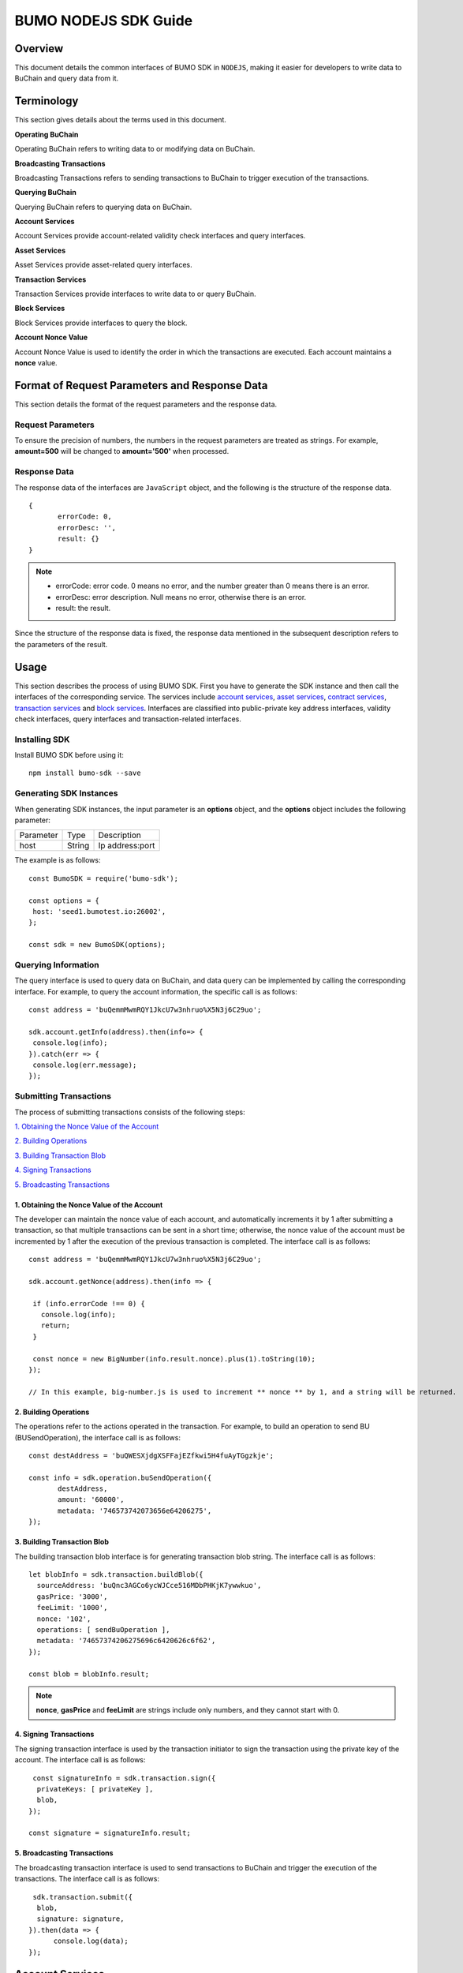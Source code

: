 BUMO NODEJS SDK Guide
======================

Overview
---------

This document details the common interfaces of BUMO SDK in ``NODEJS``, making
it easier for developers to write data to BuChain and query data from it.

Terminology
-----------

This section gives details about the terms used in this document.

**Operating BuChain** 

Operating BuChain refers to writing data to or modifying data on BuChain.

**Broadcasting Transactions**

Broadcasting Transactions refers to sending transactions to BuChain to trigger execution of the transactions.

**Querying BuChain** 

Querying BuChain refers to querying data on BuChain.

**Account Services** 

Account Services provide account-related validity check interfaces and query interfaces.

**Asset Services** 

Asset Services provide asset-related query interfaces.


**Transaction Services**

Transaction Services provide interfaces to write data to or query BuChain.

**Block Services** 

Block Services provide interfaces to query the block.

**Account Nonce Value** 

Account Nonce Value is used to identify the order in which the
transactions are executed. Each account maintains a **nonce** value.

Format of Request Parameters and Response Data
-----------------------------------------------

This section details the format of the request parameters and the response data.

Request Parameters
~~~~~~~~~~~~~~~~~~~

To ensure the precision of numbers, the numbers in the request parameters are treated as strings. 
For example, **amount=500** will be changed to **amount='500'** when processed.

Response Data
~~~~~~~~~~~~~~~~


The response data of the interfaces are ``JavaScript`` object, and the following is the structure of the response data.

::


 {
	errorCode: 0,
	errorDesc: '',
	result: {}
 }

.. note:: 
          - errorCode: error code. 0 means no error, and the number greater than 0 means there is an error.

          - errorDesc: error description. Null means no error, otherwise there is an error. 

          - result: the result. 


Since the structure of the response data is fixed, the response data mentioned in the subsequent description refers to the parameters of the result.


Usage
--------


This section describes the process of using BUMO SDK. First you have to generate the SDK instance and then call the interfaces of the corresponding service. 
The services include `account services`_, `asset services`_, `contract services`_, `transaction services`_ and `block services`_. 
Interfaces are classified into public-private key address interfaces, validity check interfaces, query interfaces and transaction-related interfaces.


Installing SDK
~~~~~~~~~~~~~~

Install BUMO SDK before using it:

::

 npm install bumo-sdk --save


Generating SDK Instances
~~~~~~~~~~~~~~~~~~~~~~~~~~


When generating SDK instances, the input parameter is an **options** object, and the **options** object includes the following parameter:

+--------------+------------+----------------------------------+ 
|  Parameter   |     Type   |      Description                 |         
+--------------+------------+----------------------------------+ 
|  host        |     String |      Ip address:port             |      
+--------------+------------+----------------------------------+    


The example is as follows:

::
 
 const BumoSDK = require('bumo-sdk');

 const options = {
  host: 'seed1.bumotest.io:26002',
 };

 const sdk = new BumoSDK(options);

Querying Information
~~~~~~~~~~~~~~~~~~~~

The query interface is used to query data on BuChain, and data
query can be implemented by calling the corresponding
interface. For example, to query the account information, the specific
call is as follows:


::

 const address = 'buQemmMwmRQY1JkcU7w3nhruo%X5N3j6C29uo';

 sdk.account.getInfo(address).then(info=> {
  console.log(info);
 }).catch(err => {
  console.log(err.message);
 });


Submitting Transactions
~~~~~~~~~~~~~~~~~~~~~~~~

The process of submitting transactions consists of the following steps:

`1. Obtaining the Nonce Value of the Account`_

`2. Building Operations`_

`3. Building Transaction Blob`_

`4. Signing Transactions`_

`5. Broadcasting Transactions`_

1. Obtaining the Nonce Value of the Account
^^^^^^^^^^^^^^^^^^^^^^^^^^^^^^^^^^^^^^^^^^^^


The developer can maintain the nonce value of each account, and
automatically increments it by 1 after submitting a
transaction, so that multiple transactions can be sent in a short time;
otherwise, the nonce value of the account must be incremented by 1 after the
execution of the previous transaction is completed. The interface call is as follows:

::

 const address = 'buQemmMwmRQY1JkcU7w3nhruo%X5N3j6C29uo';

 sdk.account.getNonce(address).then(info => {

  if (info.errorCode !== 0) {
    console.log(info);
    return;
  }

  const nonce = new BigNumber(info.result.nonce).plus(1).toString(10);
 });

 // In this example, big-number.js is used to increment ** nonce ** by 1, and a string will be returned.

2. Building Operations
^^^^^^^^^^^^^^^^^^^^^^



The operations refer to the actions operated in the
transaction. For example, to build an operation to send BU
(BUSendOperation), the interface call is as follows:

::

 const destAddress = 'buQWESXjdgXSFFajEZfkwi5H4fuAyTGgzkje';

 const info = sdk.operation.buSendOperation({
	destAddress,
	amount: '60000',
	metadata: '746573742073656e64206275',
 });

3. Building Transaction Blob
^^^^^^^^^^^^^^^^^^^^^^^^^^^^^^


The building transaction blob interface is for generating transaction blob string. The interface call is as follows:

::

  let blobInfo = sdk.transaction.buildBlob({
    sourceAddress: 'buQnc3AGCo6ycWJCce516MDbPHKjK7ywwkuo',
    gasPrice: '3000',
    feeLimit: '1000',
    nonce: '102',
    operations: [ sendBuOperation ],
    metadata: '74657374206275696c6420626c6f62',
  });

  const blob = blobInfo.result;

.. note:: **nonce**, **gasPrice** and **feeLimit** are strings include only numbers, and they cannot start with 0.

4. Signing Transactions
^^^^^^^^^^^^^^^^^^^^^^^^^^^

The signing transaction interface is used by the transaction initiator
to sign the transaction using the private key of the account. The interface call is as follows:

::

   const signatureInfo = sdk.transaction.sign({
    privateKeys: [ privateKey ],
    blob,
  });

  const signature = signatureInfo.result;

5. Broadcasting Transactions
^^^^^^^^^^^^^^^^^^^^^^^^^^^^^^^^^

The broadcasting transaction interface is used to send transactions to BuChain and trigger the execution of the transactions.
The interface call is as follows:

::

   sdk.transaction.submit({
    blob,
    signature: signature,
  }).then(data => {
  	console.log(data);
  });

Account Services
----------------

Account services provide account-related interfaces, which include:``create``, ``checkValid``, ``getInfo-Account``, ``getNonce``, 
``getBalance``, ``getAssets`` and ``GetMetadata``.

create
~~~~~~

The ``create`` interface is used to generate private keys.

The method to call this interface is as follows:

::

 sdk.account.create()

The response data is described in the following table:

+--------------+-----------+--------------+
|  Parameter   |    Type   |  Description |
+--------------+-----------+--------------+
|  privateKey  |    String |  Private key | 
+--------------+-----------+--------------+
|  publicKey   |    String |  Public key  |
+--------------+-----------+--------------+
|  address     |    String |  Address     |
+--------------+-----------+--------------+  

The example is as follows:

::

 sdk.account.create().then(result => {
  console.log(result);
 }).catch(err => {
  console.log(err.message);
 });


checkValid
~~~~~~~~~~


The ``checkValid`` interface is used to check the validity of the account address.

The method to call this interface is as follows:

::

 sdk.account.checkValid(address)

The request parameter is described in the following table:

+-----------+--------+-------------------------------------+
| Parameter | Type   | Description                         |
+===========+========+=====================================+
| address   | String | The account address to be checked   |
+-----------+--------+-------------------------------------+

The response data is described in the following table:

+-----------+--------+-------------------------------------+
| Parameter | Type   | Description                         |
+===========+========+=====================================+
| isValid   | Boolean| Whether the account address is valid|
+-----------+--------+-------------------------------------+


The error code is described in the following table:

+--------------+------------+--------------+
| Error Message| Error Code | Description  |
+==============+============+==============+
| SYSTEM_ERROR | 20000      | System error |
+--------------+------------+--------------+


The example is as follows:

::

 const address = 'buQemmMwmRQY1JkcU7w3nhruoX5N3j6C29uo';

 sdk.account.checkValid(address).then(result => {
  console.log(result);
 }).catch(err => {
  console.log(err.message);
 });


getInfo-Account
~~~~~~~~~~~~~~~~


The ``getInfo-Account`` interface is used to get the specified account information.

The method to call this interface is as follows:

::

 sdk.account.getInfo(address);

The request parameter is described in the following table:

+-----------+--------+-------------------------------------+
| Parameter | Type   | Description                         |
+===========+========+=====================================+
| address   | String | The account address to be checked   |
+-----------+--------+-------------------------------------+

The response data is described in the following table:

+-----------+---------+-----------------------------------+
| Parameter | Type    | Description                       |
+===========+=========+===================================+
| address   | String  | Account address                   |
+-----------+---------+-----------------------------------+
| balance   | String  | Account balance                   |
+-----------+---------+-----------------------------------+
| nonce     | String  | Account transaction serial number |
+-----------+---------+-----------------------------------+
| priv      | Object  | Account privilege                 |
+-----------+---------+-----------------------------------+


The error codes are described in the following table:

+-----------------------+------------+-------------------------+
| Error Message         | Error Code | Description             |
+=======================+============+=========================+
| INVALID_ADDRESS_ERROR | 11006      | Invalid address         |
+-----------------------+------------+-------------------------+
| CONNECTNETWORK_ERROR  | 11007      | Failed to connect to    |
|                       |            | the blockchain          |
+-----------------------+------------+-------------------------+
| SYSTEM_ERROR          | 20000      | System error            |
+-----------------------+------------+-------------------------+


The example is as follows:

::

 const address = 'buQemmMwmRQY1JkcU7w3nhruo%X5N3j6C29uo';

 sdk.account.getInfo(address).then(result => {
  console.log(result);
 }).catch(err => {
  console.log(err.message);
 });

Object Parameters
^^^^^^^^^^^^^^^^^^^


The description of object parameters of the ``getInfo-Account`` interface is as follows.

priv
++++


+--------------+----------------+-------------------+
| Parameter    | Type           | Description       |
+==============+================+===================+
| masterWeight | String         | Account weight    |
+--------------+----------------+-------------------+
| signers      | Object         | Signer weight list|
+--------------+----------------+-------------------+
| thresholds   | Object         | Threshold         |
+--------------+----------------+-------------------+

signers
++++++++


+-------------+--------+-----------------------------------+
| Parameter   | Type   | Description                       |
+=============+========+===================================+
| address     | String | The account address of the signer |
+-------------+--------+-----------------------------------+
| weight      | String | Signer weight                     |
+-------------+--------+-----------------------------------+  


thresholds
++++++++++


+----------------+-------------------+------------------------------------------------+
| Parameter      | Type              | Description                                    |
+================+===================+================================================+
| tx_threshold   | String            | Transaction default threshold                  |
+----------------+-------------------+------------------------------------------------+
| type_thresholds| Object            | Thresholds for different types of transactions |
+----------------+-------------------+------------------------------------------------+   

type_thresholds
++++++++++++++++


+-----------+-------+--------------------+
| Parameter | Type  | Description        |
+===========+=======+====================+
| type      | String| The operation type |
+-----------+-------+--------------------+
| threshold | String| The threshold      |
+-----------+-------+--------------------+

getNonce
~~~~~~~~~


The ``getNonce`` interface is used to get the nonce value of the
specified account.

The method to call this interface is as follows:
::

 sdk.account.getNonce(address);

The request parameter is described in the following table:

+--------------+--------+------------------------------------+
| Parameter    | Type   | Description                        |
+==============+========+====================================+
| address      | String | The account address to be queried  |
+--------------+--------+------------------------------------+

The response data is described in the following table:

+-----------+--------+-----------------------------------+
| Parameter | Type   | Description                       |
+===========+========+===================================+
| nonce     | String | Account transaction serial number |
+-----------+--------+-----------------------------------+


The error codes are described in the following table:

+-----------------------+------------+-------------------------+
| Error Message         | Error Code | Description             |
+=======================+============+=========================+
| INVALID_ADDRESS_ERROR | 11006      | Invalid address         |
+-----------------------+------------+-------------------------+
| CONNECTNETWORK_ERROR  | 11007      | Failed to connect to    |
|                       |            | the network             |
+-----------------------+------------+-------------------------+
| SYSTEM_ERROR          | 20000      | System error            |
+-----------------------+------------+-------------------------+


The example is as follows:

::

 const address = 'buQswSaKDACkrFsnP1wcVsLAUzXQsemauEjf';

 sdk.account.getNonce(address).then(result => {
  console.log(result);
 }).catch(err => {
  console.log(err.message);
 });



getBalance
~~~~~~~~~~~


The ``getBalance`` interface is used to get the **balance** value of the specific account.

The method to call this interface is as follows:

::

 sdk.account.getBalance(address);

The request parameter is described in the following table:

+--------------+--------+------------------------------------+
| Parameter    | Type   | Description                        |
+==============+========+====================================+
| address      | String | The account address to be queried  |
+--------------+--------+------------------------------------+



The response data is described in the following table:

+-----------+-------+-------------------+
| Parameter | Type  | Description       |
+===========+=======+===================+
| balance   | String| Account balance   |
+-----------+-------+-------------------+



The error codes are described in the following table:

+-----------------------+------------+-------------------------+
| Error Message         | Error Code | Description             |
+=======================+============+=========================+
| INVALID_ADDRESS_ERROR | 11006      | Invalid address         |
+-----------------------+------------+-------------------------+
| CONNECTNETWORK_ERROR  | 11007      | Failed to connect to    |
|                       |            | the network             |
+-----------------------+------------+-------------------------+
| SYSTEM_ERROR          | 20000      | System error            |
+-----------------------+------------+-------------------------+



The example is as follows:

::

 const address = 'buQswSaKDACkrFsnP1wcVsLAUzXQsemauEjf';

 const info = sdk.account.getBalance(address);


getAssets
~~~~~~~~~~


The ``getAssets`` interface is used to get the asset information of the specific account.

The method to call this interface is as follows:

::

 sdk.account.getAssets(address);

The request parameter is described in the following table:

+--------------+--------+------------------------------------+
| Parameter    | Type   | Description                        |
+==============+========+====================================+
| address      | String | The account address to be queried  |
+--------------+--------+------------------------------------+



The response data is described in the following table:

+-----------+----------------+---------------+
| Parameter | Type           | Description   |
+===========+================+===============+
| assets    | Array          | Account asset |
+-----------+----------------+---------------+


The error codes are shown in the following table:

+-----------------------+------------+-------------------------+
| Error Message         | Error Code | Description             |
+=======================+============+=========================+
| INVALID_ADDRESS_ERROR | 11006      | Invalid address         |
+-----------------------+------------+-------------------------+
| CONNECTNETWORK_ERROR  | 11007      | Failed to connect to    |
|                       |            | the network             |
+-----------------------+------------+-------------------------+
| SYSTEM_ERROR          | 20000      | System error            |
+-----------------------+------------+-------------------------+



The example is as follows:

::

 sdk.account.getAssets(address).then(result => {
	console.log(result);
 }).catch(err => {
	console.log(err.message);
 });


Object Parameters
^^^^^^^^^^^^^^^^^^^

The description of object parameters of the ``getAssets`` interface is as follows.

+------------+----------+-----------------------------------------------------------------+
|  Parameter |    Type  |    Description                                                  |
+------------+----------+-----------------------------------------------------------------+
|  key       |    Object|    Unique identifier for tokens, including code (token code)    |
+------------+----------+-----------------------------------------------------------------+
|            |          |    and issuer (account address of the token issuer)             |
+------------+----------+-----------------------------------------------------------------+
|  amount    |    int64 |    Amount of assets                                             |
+------------+----------+-----------------------------------------------------------------+  

Asset Services
----------------

Asset services provide an asset-related interface: ``getInfo-Asset``.

The ``getInfo-Asset`` interface is used to get the specified asset information of the specified account.

The method to call this interface is as follows:

::

 sdk.token.asset.getInfo(args);


The response data is described in the following table:

+-----------+------------------+---------------+
| Parameter | Type             | Description   |
+===========+==================+===============+
| asset     | Array            | Account asset |
+-----------+------------------+---------------+


The error codes are shown in the following table:

+--------------------------+-----------+------------------+
| Error Message            | Error Code| Description      |
+==========================+===========+==================+
| INVALID_ADDRESS_ERROR    | 11006     | Invalid address  |
+--------------------------+-----------+------------------+
| CONNECTNETWORK_ERROR     | 11007     | Failed to connect|
|                          |           | to the network   |
+--------------------------+-----------+------------------+
| INVALID_ASSET_CODE_ERROR | 11023     | The length of    |
|                          |           | code must        |
|                          |           | be between 1 and |
|                          |           | 1024             |
+--------------------------+-----------+------------------+
| INVALID_ISSUER_ADDRESS   | 11027     | Invalid issuer   |
| _ERROR                   |           | address          |
+--------------------------+-----------+------------------+
| SYSTEM_ERROR             | 20000     | System error     |
+--------------------------+-----------+------------------+


The example is as follows:

::

 const args = {
	address: 'buQnnUEBREw2hB6pWHGPzwanX7d28xk6KVcp',
	code: 'TST',
	issuer: 'buQnnUEBREw2hB6pWHGPzwanX7d28xk6KVcp',
 };


 sdk.token.asset.getInfo(args).then(data => {
  console.log(data);
 });



Object Parameters
~~~~~~~~~~~~~~~~~~~


The parameter **args** of ``getInfo-Asset`` interface is **Object**, and the following are its parameters:

+-----------+--------+--------------------------------------------------+
| Parameter | Type   | Description                                      |
+===========+========+==================================================+
| address   | String | Required, the account address to be queried      |
+-----------+--------+--------------------------------------------------+
| code      | String | Required, token code, length limit [1, 64]       |
+-----------+--------+--------------------------------------------------+
| issuer    | String | Required, the account address for issuing assets |
+-----------+--------+--------------------------------------------------+

The elements of the parameter **asset** of ``getInfo-Asset`` interface are **Object**, and the object parameters are:


+------------+----------+--------------------------------------------------------------+
|  Parameter |    Type  |    Description                                               |
+------------+----------+--------------------------------------------------------------+
|  key       |    Object|    Unique identifier for tokens, including code (token code) |
|            |          |    and issuer (account address of the token issuer )         |
+------------+----------+--------------------------------------------------------------+
|  amount    |    String|    Amount of assets                                          |
+------------+----------+--------------------------------------------------------------+

Transaction Services
-----------------------

Transaction services provide transaction-related interfaces:``buildBlob``, ``evaluateFee``, 
``sign``, ``submit`` and ``getInfo-transaction``.

buildBlob
~~~~~~~~~

The ``buildBlob`` interface is used to serialize transactions and generate
transaction blob strings for network transmission.

Before you call buildBlob, you need to build some
operations. Please refer to `BaseOperation`_.

The method to call this interface is as follows:


::

 sdk.transaction.buildBlob(args)

The response data is described in the following table:

+-----------------+--------+-----------------------------------+
| Parameter       | Type   | Description                       |
+=================+========+===================================+
| transactionBlob | String | Serialized transaction hex string |
+-----------------+--------+-----------------------------------+



The error codes are shown in the following table:

+--------------------------+-----------+------------------+
| 错误信息                 | 错误码    | 描述             |
+==========================+===========+==================+
| INVALID_ADDRESS_ERROR    | 11006     | Invalid address  |
+--------------------------+-----------+------------------+
| CONNECTNETWORK_ERROR     | 11007     | Failed to connect|
|                          |           | to the network   |
+--------------------------+-----------+------------------+
| INVALID_ASSET_CODE_ERROR | 11023     | The length of    |
|                          |           | code must        |
|                          |           | be between 1 and |
|                          |           | 1024             |
+--------------------------+-----------+------------------+
| INVALID_ISSUER_ADDRESS   | 11027     | Invalid issuer   |
| _ERROR                   |           | address          |
+--------------------------+-----------+------------------+
| SYSTEM_ERROR             | 20000     | System error     |
+--------------------------+-----------+------------------+ 


The example is as follows:

::

 const args = {
  sourceAddress,
  gasPrice,
  feeLimit,
  nonce,
  operations: [ sendBuOperation ],
  metadata: '6f68206d79207478',
 };
 const blobInfo = sdk.transaction.buildBlob(args);

Object Parameters
^^^^^^^^^^^^^^^^^^^^

The parameter **args** of the ``buildBlob`` interface is **Object**, and the parameters of **args** are as follows:


+-------------------+---------------------+----------------------------+
| Parameter         | Type                | Description                |
+===================+=====================+============================+
| sourceAddress     | String              | Required, the source       |
|                   |                     | account address initiating |
|                   |                     | the operation              |
+-------------------+---------------------+----------------------------+
| nonce             | String              | Required, the transaction  |
|                   |                     | serial number              |
+-------------------+---------------------+----------------------------+
| gasPrice          | String              | Required, transaction gas  |
|                   |                     | price, unit MO             |
+-------------------+---------------------+----------------------------+
| feeLimit          | String              | Required, the minimum fees |
|                   |                     | required for the           |
|                   |                     | transaction, unit MO       |
+-------------------+---------------------+----------------------------+
| operations        | Array               | Required, list of          |
|                   |                     | operations to be committed |
+-------------------+---------------------+----------------------------+
| ceilLedgerSeq     | String              | Optional, the current      |
|                   |                     | block height               |
+-------------------+---------------------+----------------------------+
| metadata          | String              | Optional, note             |
+-------------------+---------------------+----------------------------+

.. note:: **gasPrice**, **feeLimit**, **nonce** and **ceilLedgerSeq** are strings include only numbers and cannot start with 0.

BaseOperation
^^^^^^^^^^^^^^

Before calling the ``buildBlob`` interface, some operation objects shall be built, and they are:
`AccountActivateOperation`_, `AccountSetMetadataOperation`_, `AccountSetPrivilegeOperation`_, `BUSendOperation`_, `TokenIssueOperation`_, `TokenTransferOperation`_, `ContractCreateOperation`_, `ContractInvokeByAssetOperation`_, 
`ContractInvokeByBUOperation`_ and `LogCreateOperation`_.

AccountActivateOperation
++++++++++++++++++++++++

The interface call is as follows:

::

 sdk.operation.accountActivateOperation(args)

**Parameter Description**

The parameter **args** of the AccountActivateOperation is **Object**, and the parameters of **args** are as follows:


+----------------+---------+-------------------------------------------+
| Parameter      | Type    | Description                               |
+================+=========+===========================================+
| sourceAddress  | String  | Optional, source account address of the   |
|                |         | operation                                 |
+----------------+---------+-------------------------------------------+
| destAddress    | String  | Required, target account address          |
+----------------+---------+-------------------------------------------+
| initBalance    | String  | Required, initialize the asset, includes  |
|                |         | only numbers and cannot start with 0,     |
|                |         | size [1, max(int64)], unit MO             |
+----------------+---------+-------------------------------------------+
| metadata       | String  | Optional, note                            |
+----------------+---------+-------------------------------------------+

.. note:: 1 BU=10^8 MO.

**Return Value**

The return value of the AccountActivateOperation is as follows:

+---------------+--------+------------------------------------+
| Parameter     | Type   | Description                        |
+===============+========+====================================+
| operation     | Object | Object of AccountActivateOperation |
+---------------+--------+------------------------------------+

**Error Codes**


The common error codes of the AccountActivateOperation are as follows:

+---------------------------------------------+------------+----------------------------------------------+
| Error Message                               | Error code | Description                                  |
+=============================================+============+==============================================+
| INVALID_SOURCEADDRESS_ERROR                 | 11002      | Invalid sourceAddress                        |
+---------------------------------------------+------------+----------------------------------------------+
| INVALID_DESTADDRESS_ERROR                   | 11003      | Invalid destAddress                          |
+---------------------------------------------+------------+----------------------------------------------+
| INVALID_INITBALANCE_ERROR                   | 11004      | InitBalance must be between 1 and max(int64) |
+---------------------------------------------+------------+----------------------------------------------+ 
| SOURCEADDRESS_EQUAL_DESTADDRESS_ERROR       | 11005      | SourceAddress cannot be equal to destAddress |                    
+---------------------------------------------+------------+----------------------------------------------+
| INVALID_METADATA_ERROR                      | 15028      | Invalid metadata                             |
+---------------------------------------------+------------+----------------------------------------------+
| SYSTEM_ERROR                                | 20000      | System error                                 |      
+---------------------------------------------+------------+----------------------------------------------+


AccountSetMetadataOperation
++++++++++++++++++++++++++++++++

The interface call is as follows:

::

 sdk.operation.accountSetMetadataOperation(args)

**Parameter Description**


The parameter **args** of the AccountSetMetadataOperation is **Object**, and the parameters of **args** are as follows:


+---------------+---------+------------------------------------------------------+
| Parameter     | Type    | Description                                          |
+===============+=========+======================================================+
| sourceAddress | String  | Optional, source account address of the operation    |
+---------------+---------+------------------------------------------------------+
| key           | String  | Required, metadata keyword, length limit [1, 1024]   |
+---------------+---------+------------------------------------------------------+
| value         | String  | Optional, metadata content, length limit [0, 256000] |
+---------------+---------+------------------------------------------------------+
| version       | String  | Optional, metadata version                           |
+---------------+---------+------------------------------------------------------+
| deleteFlag    | Boolean | Optional, whether to delete metadata                 |
+---------------+---------+------------------------------------------------------+
| metadata      | String  | Optional, note                                       |
+---------------+---------+------------------------------------------------------+

**Return Value**


The return value of the AccountSetMetadataOperation is as follows:

+---------------+--------+---------------------------------------+
| Parameter     | Type   | Description                           |
+===============+========+=======================================+
| operation     | Object | Object of AccountSetMetadataOperation |
+---------------+--------+---------------------------------------+

**Error Codes**

The common error codes of the AccountSetMetadataOperation are as follows:


+---------------------------------------------+------------+---------------------------------------------------+
| Error Message                               | Error Code | Description                                       |
+=============================================+============+===================================================+
| INVALID_SOURCEADDRESS_ERROR                 | 11002      | Invalid sourceAddress                             |
+---------------------------------------------+------------+---------------------------------------------------+
| INVALID_DATAKEY_ERROR                       | 11011      | The length of key must be between 1 and 1024      |
+---------------------------------------------+------------+---------------------------------------------------+
| INVALID_DATAVALUE_ERROR                     | 11012      | The length of value must be between 0 and 256000  |
+---------------------------------------------+------------+---------------------------------------------------+ 
| INVALID_DATAVERSION_ERROR                   | 11013      | The version must be equal to or greater than 0    |                    
+---------------------------------------------+------------+---------------------------------------------------+
| SYSTEM_ERROR                                | 20000      | System error                                      |      
+---------------------------------------------+------------+---------------------------------------------------+


AccountSetPrivilegeOperation
++++++++++++++++++++++++++++++++

The interface call is as follows:

::

 sdk.operation.accountSetPrivilegeOperation(args)

**Parameter Description**


The parameter **args** of the AccountSetPrivilegeOperation is **Object**, and the parameters of **args** are as follows:


+------------------+-----------------+--------------------------------------+
| Parameter        | Type            | Description                          |
+==================+=================+======================================+
| sourceAddress    | String          | Optional, source account address of  |
|                  |                 | the operation                        |
+------------------+-----------------+--------------------------------------+
| masterWeight     | String          | Optional, account weight, size limit |
|                  |                 | [0, max(uint32)]                     |
+------------------+-----------------+--------------------------------------+
| signers          | Array           | Optional, signer weight list         |
+------------------+-----------------+--------------------------------------+
| txThreshold      | String          | Optional, transaction threshold,     |
|                  |                 | size limit [0, max(int64)]           |
+------------------+-----------------+--------------------------------------+
| typeThreshold    | Array           | Optional, specify transaction        |
|                  |                 | threshold                            |
+------------------+-----------------+--------------------------------------+
| metadata         | String          | Optional, note                       |
+------------------+-----------------+--------------------------------------+

**Return Value**

The return value of the AccountSetPrivilegeOperation is as follows:

+---------------+--------+---------------------------------------+
| Parameter     | Type   | Description                           |
+===============+========+=======================================+
| operation     | Object | Object of AccountSetPrivilegeOperation|
+---------------+--------+---------------------------------------+

**Error Codes**

The common error codes of the AccountSetPrivilegeOperation are as follows:


+---------------------------------------------+-------------+---------------------------------------------------+
| Error Message                               | Error Code  | Description                                       |
+=============================================+=============+===================================================+
| INVALID_SOURCEADDRESS_ERROR                 | 11002       | Invalid sourceAddress                             |
+---------------------------------------------+-------------+---------------------------------------------------+
| INVALID_MASTERWEIGHT_ERROR                  | 11015       | MasterWeight must be between 0 and max(uint32)    |
+---------------------------------------------+-------------+---------------------------------------------------+
| INVALID_SIGNER_ADDRESS_ERROR                | 11016       | Invalid signer address                            |
+---------------------------------------------+-------------+---------------------------------------------------+ 
| INVALID_SIGNER_WEIGHT_ERROR                 | 11017       | Signer weight must be between 0 and max(uint32)   |                    
+---------------------------------------------+-------------+---------------------------------------------------+
| INVALID_TX_THRESHOLD_ERROR                  | 11018       | TxThreshold must be between 0 and max(int64)      |  
+---------------------------------------------+-------------+---------------------------------------------------+
| INVALID_OPERATION_TYPE_ERROR                | 11019       | The type of typeThreshold is invalid              |
+---------------------------------------------+-------------+---------------------------------------------------+ 
| INVALID_TYPE_THRESHOLD_ERROR                | 11020       | TypeThreshold must be between 0 and max(int64)    |                    
+---------------------------------------------+-------------+---------------------------------------------------+
| SYSTEM_ERROR                                | 20000       | System error                                      |      
+---------------------------------------------+-------------+---------------------------------------------------+


**Object Parameters**

The elements of **signers** parameter of **args** are **Object**, and the object parameters are as follows:


+------------+--------+-------------------------------------------------------------+
| Parameter  | Type   | Description                                                 |
+============+========+=============================================================+
| address    | String | Optional, the account address of the signer                 |
+------------+--------+-------------------------------------------------------------+
| weight     | String | Optional, the signer weight, size limit[0, max(int32)]      |
+------------+--------+-------------------------------------------------------------+


The elements of **typeThresholds** parameter of **args** are **Object**, and the object parameters are as follows:

+-----------+-----------+-------------------------------------------------+
| Parameter | Type      | Description                                     |
+===========+===========+=================================================+
| type      | String    | Optional, the operation type, size limit[0,100] |
+-----------+-----------+-------------------------------------------------+
| threshold | String    | Optional, threshold, size limit[0,max(int64)]   |
+-----------+-----------+-------------------------------------------------+


BUSendOperation
++++++++++++++++++

The interface call is as follows:

::

 sdk.operation.buSendOperation(args)

**Parameter Description**


The parameter **args** of the BUSendOperation is **Object**, and the parameters of **args** are as follows:

+---------------+--------+---------------------------------------------------------------+
| Parameter     | Type   | Description                                                   |
+===============+========+===============================================================+
| sourceAddress | String | Optional, source account address of the operation             |
+---------------+--------+---------------------------------------------------------------+
| metadata      | String | Optional, note                                                |
+---------------+--------+---------------------------------------------------------------+
| destAddress   | String | Required, target account address                              |
+---------------+--------+---------------------------------------------------------------+
| buAmount      | String | Required, amount of asset issued, size limit [0,max(int64)]   |                        
|               |        | string of only numbers, cannot starts with 0                  |
+---------------+--------+---------------------------------------------------------------+

**Return Value**


The return value of the BUSendOperation is as follows:

+---------------+--------+---------------------------------------+
| Parameter     | Type   | Description                           |
+===============+========+=======================================+
| operation     | Object | Object of BUSendOperation             |
+---------------+--------+---------------------------------------+

**Error Codes**

The common error codes of the BUSendOperation are as follows:

+---------------------------------------------+-------------+---------------------------------------------------+
| Error Message                               | Error Code  | Description                                       |
+=============================================+=============+===================================================+
| INVALID_SOURCEADDRESS_ERROR                 | 11002       | Invalid sourceAddress                             |
+---------------------------------------------+-------------+---------------------------------------------------+
| INVALID_DESTADDRESS_ERROR                   | 11003       | Invalid destAddress                               |
+---------------------------------------------+-------------+---------------------------------------------------+
| SOURCEADDRESS_EQUAL_DESTADDRESS_ERROR       | 11005       | SourceAddress cannot be equal to destAddress      |
+---------------------------------------------+-------------+---------------------------------------------------+ 
| INVALID_BU_AMOUNT_ERROR                     | 11026       | BuAmount must be between 1 and max(int64)         |                    
+---------------------------------------------+-------------+---------------------------------------------------+
| INVALID_ISSUER_ADDRESS_ERROR                | 11027       | Invalid issuer address                            |  
+---------------------------------------------+-------------+---------------------------------------------------+
| SYSTEM_ERROR                                | 20000       | System error                                      |      
+---------------------------------------------+-------------+---------------------------------------------------+


TokenIssueOperation
++++++++++++++++++++++++


The interface call is as follows:

::

 sdk.operation.assetIssueOperation(args)

**Parameter Description**


The parameter **args** of the TokenIssueOperation is **Object**, and the parameters of **args** are as follows:

+---------------+--------+--------------------------------------------------------+
| Parameter     | Type   | Description                                            |
+===============+========+========================================================+
| sourceAddress | String | Optional, source account address of the operation      |
+---------------+--------+--------------------------------------------------------+
| metadata      | String | Optional, note                                         |
+---------------+--------+--------------------------------------------------------+
| code          | String | Required, asset code                                   |
+---------------+--------+--------------------------------------------------------+
| assetAmount   | String | Required, asset quantity, size limit [0, max(int64)],  |
|               |        | string of only numbers and cannot starts with 0        | 
+---------------+--------+--------------------------------------------------------+  

**Return Value**

The return value of the TokenIssueOperation is as follows:

+---------------+--------+---------------------------------------+
| Parameter     | Type   | Description                           |
+===============+========+=======================================+
| operation     | Object | Object of TokenIssueOperation         |
+---------------+--------+---------------------------------------+

**Error Codes**

The common error codes of the TokenIssueOperation are as follows:

+---------------------------------------------+------------+---------------------------------------------------+
| Error Message                               | Error Code | Description                                       |
+=============================================+============+===================================================+
| INVALID_SOURCEADDRESS_ERROR                 | 11002      | Invalid sourceAddress                             |
+---------------------------------------------+------------+---------------------------------------------------+
| INVALID_ASSET_CODE_ERROR                    | 11023      | The length of key must be between 1 and 1024      |                    
+---------------------------------------------+------------+---------------------------------------------------+
| INVALID_ASSET_AMOUNT_ERROR                  | 11024      | AssetAmount must be between 1 and max(int64)      |
+---------------------------------------------+------------+---------------------------------------------------+ 
| SYSTEM_ERROR                                | 20000      | System error                                      |                    
+---------------------------------------------+------------+---------------------------------------------------+


TokenTransferOperation
++++++++++++++++++++++++

The interface call is as follows:

::

 sdk.operation.assetSendOperation(args)

**Parameter Description**


The parameter **args** of the TokenTransferOperation is **Object**, and the parameters of **args** are as follows:

+--------------------+--------------+-------------------------------------------------+
| Parameter          | Type         | Description                                     |
+====================+==============+=================================================+
| sourceAddress      | String       | Optional, source account address                |
|                    |              | of the operation                                |
+--------------------+--------------+-------------------------------------------------+
| destAddress        | String       | Required, target account address                |
|                    |              | to which token is transferred                   |
+--------------------+--------------+-------------------------------------------------+
| assetAmount        | String       | Required, amount of tokens to be                |
|                    |              | transferred, size limit [1,max(int64)]          |
+--------------------+--------------+-------------------------------------------------+
| metadata           | String       | Optional, note                                  |
+--------------------+--------------+-------------------------------------------------+
| code               | String       | Required, token code                             |
+--------------------+--------------+-------------------------------------------------+
| issuer             | String       | Required, the account address issuing assets     |
+--------------------+--------------+-------------------------------------------------+   

**Return Value**

The return value of the TokenTransferOperation is as follows:

+---------------+--------+---------------------------------------+
| Parameter     | Type   | Description                           |
+===============+========+=======================================+
| operation     | Object | Object of TokenTransferOperation      |
+---------------+--------+---------------------------------------+

**Error Codes**

The common error codes of the TokenTransferOperation are as follows:


+---------------------------------------------+------------+----------------------------------------------------+
| Error Message                               | Error Code | Description                                        |
+=============================================+============+====================================================+
| INVALID_SOURCEADDRESS_ERROR                 | 11002      | Invalid sourceAddress                              |
+---------------------------------------------+------------+----------------------------------------------------+
| INVALID_DESTADDRESS_ERROR                   | 11003      | Invalid destAddress                                |
+---------------------------------------------+------------+----------------------------------------------------+
| SOURCEADDRESS_EQUAL_DESTADDRESS_ERROR       | 11005      | SourceAddress cannot be equal to destAddress       |
+---------------------------------------------+------------+----------------------------------------------------+ 
| INVALID_ASSET_CODE_ERROR                    | 11023      | The length of asset code must be between 1 and 1024|                    
+---------------------------------------------+------------+----------------------------------------------------+
| INVALID_ASSET_AMOUNT_ERROR                  | 11024      | AssetAmount must be between 1 and max(int64)       |                      
+---------------------------------------------+------------+----------------------------------------------------+
| INVALID_ISSUER_ADDRESS_ERROR                | 11027      | Invalid issuer address                             |     
+---------------------------------------------+------------+----------------------------------------------------+
| SYSTEM_ERROR                                | 20000      | System error                                       |      
+---------------------------------------------+------------+----------------------------------------------------+


ContractCreateOperation
++++++++++++++++++++++++

The interface call is as follows:

::

 sdk.operation.contractCreateOperation(args)

**Parameter Description**


The parameter **args** of the ContractCreateOperation is **Object**, and the parameters of **args** are as follows:

+--------------------+--------------+----------------------------------+
| Parameter          | Type         | Description                      |
+====================+==============+==================================+
| sourceAddress      | String       | Optional, source account address |
|                    |              | of the operation                 |
+--------------------+--------------+----------------------------------+
| initBalance        | String       | Required, initial asset for      |
|                    |              | contract account,                |
|                    |              | size limit [1, max(int64)]       |
+--------------------+--------------+----------------------------------+
| payload            | String       | Required, contract code for the  |
|                    |              | corresponding language           |
+--------------------+--------------+----------------------------------+
| metadata           | String       | Optional, note                   |
+--------------------+--------------+----------------------------------+

**Return Value**

The return value of the ContractCreateOperation is as follows:

+---------------+--------+---------------------------------------+
| Parameter     | Type   | Description                           |
+===============+========+=======================================+
| operation     | Object | Object of ContractCreateOperation     |
+---------------+--------+---------------------------------------+

**Error Codes**

The common error codes of the ContractCreateOperation are as follows:


+---------------------------------------------+------------+----------------------------------------------------+
| Error Message                               | Error Code | Description                                        |
+=============================================+============+====================================================+
| INVALID_SOURCEADDRESS_ERROR                 | 11002      | Invalid sourceAddress                              |
+---------------------------------------------+------------+----------------------------------------------------+
| INVALID_INITBALANCE_ERROR                   | 11004      | InitBalance must be between 1 and max(int64)       |    
+---------------------------------------------+------------+----------------------------------------------------+
| PAYLOAD_EMPTY_ERROR                         | 11044      | Payload must be a non-empty string                 |
+---------------------------------------------+------------+----------------------------------------------------+ 
| SYSTEM_ERROR                                | 20000      | System error                                       |      
+---------------------------------------------+------------+----------------------------------------------------+


ContractInvokeByAssetOperation
+++++++++++++++++++++++++++++++++


The type of ContractInvokeByAssetOperation is **Promise**, and the interface call is as follows:

::

 sdk.operation.contractInvokeByAssetOperation(args)

**Parameter Description**


The parameter **args** of the ContractInvokeByAssetOperation is **Object**, and the parameters of **args** are as follows:

+--------------------+--------------+----------------------------------+
| Parameter          | Type         | Description                      |
+====================+==============+==================================+
| sourceAddress      | String       | Optional, source account address |
|                    |              | of the operation                 |
+--------------------+--------------+----------------------------------+
| contractAddress    | String       | Required, contract account       |
|                    |              | address                          |
+--------------------+--------------+----------------------------------+
| code               | String       | Optional, asset code, length     |
|                    |              | limit [0, 1024]; when it is      |
|                    |              | empty, only the contract is      |
|                    |              | triggered                        |
+--------------------+--------------+----------------------------------+
| issuer             | String       | Optional, the account address    |
|                    |              | issuing assets; when it is null, |
|                    |              | only the contract is triggered   |
+--------------------+--------------+----------------------------------+
| assetAmount        | String       | Optional, asset quantity, size   |
|                    |              | limit [0, max(int64)], when      |
|                    |              | it is 0, only the contract is    |
|                    |              | triggered                        |
+--------------------+--------------+----------------------------------+
| input              | String       | Optional, the input parameter of |
|                    |              | the main() method for the        |
|                    |              | contract to be triggered         |
+--------------------+--------------+----------------------------------+
| metadata           | String       | Optional, note                   |
+--------------------+--------------+----------------------------------+

**Return Value**

The return value of the ContractInvokeByAssetOperation is as follows:

+---------------+--------+--------------------------------------------+
| Parameter     | Type   | Description                                |
+===============+========+============================================+
| operation     | Object | Object of ContractInvokeByAssetOperation   |
+---------------+--------+--------------------------------------------+

**Error Codes**

The common error codes of the ContractInvokeByAssetOperation are as follows:


+---------------------------------------------+------------+----------------------------------------------------+
| Error Message                               | Error Code | Description                                        |
+=============================================+============+====================================================+
| INVALID_SOURCEADDRESS_ERROR                 | 11002      | Invalid sourceAddress                              |
+---------------------------------------------+------------+----------------------------------------------------+
| INVALID_CONTRACTADDRESS_ERROR               | 11037      | Invalid contract address                           |    
+---------------------------------------------+------------+----------------------------------------------------+
| CONTRACTADDRESS_NOT_CONTRACTACCOUNT_ERROR   | 11038      | ContractAddress is not a contract account          |
+---------------------------------------------+------------+----------------------------------------------------+ 
| SOURCEADDRESS_EQUAL_CONTRACTADDRESS_ERROR   | 11040      | SourceAddress cannot be equal to contractAddress   |
+---------------------------------------------+------------+----------------------------------------------------+
| INVALID_ASSET_CODE_ERROR                    | 11023      | The length of asset code must be between 0 and 1024|    
+---------------------------------------------+------------+----------------------------------------------------+
| INVALID_CONTRACT_ASSET_AMOUNT_ERROR         | 15031      | AssetAmount must be between 0 and max(int64)       |
+---------------------------------------------+------------+----------------------------------------------------+ 
| INVALID_ISSUER_ADDRESS_ERROR                | 11027      | Invalid issuer address                             |
+---------------------------------------------+------------+----------------------------------------------------+
| INVALID_INPUT_ERROR                         | 15028      | Invalid input                                      |    
+---------------------------------------------+------------+----------------------------------------------------+
| SYSTEM_ERROR                                | 20000      | System error                                       |      
+---------------------------------------------+------------+----------------------------------------------------+



ContractInvokeByBUOperation
++++++++++++++++++++++++++++++++

The type of ContractInvokeByBUOperation is **Promise**, and the interface call is as follows:

::

 sdk.operation.contractInvokeByBUOperation(args)

**Parameter Description**


The parameter **args** of the ContractInvokeByBUOperation is **Object**, and the parameters of **args** are as follows:


+--------------------+--------------+----------------------------------+
| Parameter          | Type         | Description                      |
+====================+==============+==================================+
| sourceAddress      | String       | Optional, source account address |
|                    |              | of the operation                 |
+--------------------+--------------+----------------------------------+
| contractAddress    | String       | Required, contract account       |
|                    |              | address                          |
+--------------------+--------------+----------------------------------+
| buAmount           | String       | Optional, number of asset        |
|                    |              | issues, size limit [0,max(int64)]|
|                    |              | when it is 0,                    |
|                    |              | only triggers the contract       |
+--------------------+--------------+----------------------------------+
| input              | String       | Optional, the input parameter of |
|                    |              | the main() method for the        |
|                    |              | contract to be triggered         |
+--------------------+--------------+----------------------------------+
| metadata           | String       | Optional, note                   |
+--------------------+--------------+----------------------------------+

**Return Value**

The return value of the ContractInvokeByBUOperation is as follows:

+---------------+--------+--------------------------------------------+
| Parameter     | Type   | Description                                |
+===============+========+============================================+
| operation     | Object | Object of ContractInvokeByBUOperation      |
+---------------+--------+--------------------------------------------+



**Error Codes**

The common error codes of the ContractInvokeByBUOperation are as follows:


+---------------------------------------------+------------+----------------------------------------------------+
| Error Message                               | Error Code | Description                                        |
+=============================================+============+====================================================+
| INVALID_SOURCEADDRESS_ERROR                 | 11002      | Invalid sourceAddress                              |
+---------------------------------------------+------------+----------------------------------------------------+
| INVALID_CONTRACTADDRESS_ERROR               | 11037      | Invalid contract address                           |    
+---------------------------------------------+------------+----------------------------------------------------+
| CONTRACTADDRESS_NOT_CONTRACTACCOUNT_ERROR   | 11038      | ContractAddress is not a contract account          |
+---------------------------------------------+------------+----------------------------------------------------+ 
| SOURCEADDRESS_EQUAL_CONTRACTADDRESS_ERROR   | 11040      | SourceAddress cannot be equal to contractAddress   |
+---------------------------------------------+------------+----------------------------------------------------+
| INVALID_CONTRACT_BU_AMOUNT_ERROR            | 15030      | BuAmount must be between 0 and max(int64)          |    
+---------------------------------------------+------------+----------------------------------------------------+
| INVALID_INPUT_ERROR                         | 15028      | Invalid input                                      |    
+---------------------------------------------+------------+----------------------------------------------------+
| SYSTEM_ERROR                                | 20000      | System error                                       |      
+---------------------------------------------+------------+----------------------------------------------------+



LogCreateOperation
+++++++++++++++++++

The interface call is as follows:

::

 sdk.operation.logCreateOperation(args)

**Parameter Description**


The parameter **args** of the LogCreateOperation is **Object**, and the parameters of **args** are as follows:

+--------------------+--------------+------------------------------------+
| Parameter          | Type         | Description                        |
+====================+==============+====================================+
| sourceAddress      | String       | Optional, source account address   |
|                    |              | of the operation                   |
+--------------------+--------------+------------------------------------+
| topic              | String       | Required, log topic,               |
|                    |              | size limit [1, 128]                |
+--------------------+--------------+------------------------------------+
| data               | String       | Required, log content, the length  |
|                    |              | of each string is between [1, 1024]|
+--------------------+--------------+------------------------------------+
| metadata           | String       | Optional, note                     |
+--------------------+--------------+------------------------------------+


**Return Value**

The return value of the LogCreateOperation is as follows:

+---------------+--------+--------------------------------------------+
| Parameter     | Type   | Description                                |
+===============+========+============================================+
| operation     | Object | Object of LogCreateOperation               |
+---------------+--------+--------------------------------------------+

**Error Codes**

The common error codes of the LogCreateOperation are as follows:

+---------------------------------------------+------------+----------------------------------------------------+
| Error Message                               | Error Code | Description                                        |
+=============================================+============+====================================================+
| INVALID_SOURCEADDRESS_ERROR                 | 11002      | Invalid sourceAddress                              |
+---------------------------------------------+------------+----------------------------------------------------+
| INVALID_LOG_TOPIC_ERROR                     | 11045      | The length of key must be between 1 and 128        |    
+---------------------------------------------+------------+----------------------------------------------------+
| INVALID_LOG_DATA_ERROR                      | 11046      | The length of value must be between 1 and 1024     |                 
+---------------------------------------------+------------+----------------------------------------------------+
| SYSTEM_ERROR                                | 20000      | System error                                       |      
+---------------------------------------------+------------+----------------------------------------------------+


evaluateFee
~~~~~~~~~~~~

The ``evaluateFee`` interface is used to estimate the transaction fee.

The method to call this interface is as follows:

::

 sdk.transaction.evaluateFee(args)

The request parameter is described in the following table:

+----------+-------+-------------------------------------------+
| Parameter| Type  | Description                               |
+==========+=======+===========================================+
| feeLimit | String| fees required for the transaction         |
+----------+-------+-------------------------------------------+
| gasPrice | String| Transaction gas price                     |
+----------+-------+-------------------------------------------+


The common error codes are as follows:

+-------------------------+------------+----------------------------+
| Error Message           | Error Code | Description                |
+=========================+============+============================+
| INVALID_NONCE_ERROR     | 11048      | Nonce must be              |
|                         |            | between 1 and              |
|                         |            | max(int64)                 |
+-------------------------+------------+----------------------------+
| INVALID_ARGUMENTS       | 15016      | Arguments of the function  |
|                         |            | are invalid                |
+-------------------------+------------+----------------------------+
| SYSTEM_ERROR            | 20000      | System error               |
+-------------------------+------------+----------------------------+ 

The example is as follows:

::

  const args = {
	sourceAddress: 'buQswSaKDACkrFsnP1wcVsLAUzXQsemauEjf',
	nonce: '101',
	operations: [sendBuOperation],
	signtureNumber: '1',
	metadata: '54657374206576616c756174696f6e20666565',
 };

 sdk.transaction.evaluateFee(args).then(data => {
  console.log(data);
 });


Object Parameters
^^^^^^^^^^^^^^^^^^

The parameter **args** of the ``evaluateFee`` interface is **Object**, and the parameters of **args** are as follows:

+-------------------+---------------------+----------------------------+
| Parameter         | Type                | Description                |
+===================+=====================+============================+
| sourceAddress     | String              | Required, the source       |
|                   |                     | account address issuing    |
|                   |                     | the operation              |
+-------------------+---------------------+----------------------------+
| nonce             | String              | Required, transaction      |
|                   |                     | serial number to be        |
|                   |                     | initiated                  |
+-------------------+---------------------+----------------------------+
| operations        | Array               | Required, list of          |
|                   |                     | operations to be committed |
+-------------------+---------------------+----------------------------+
| signtureNumber    | String              | Optional, the number of    |
|                   |                     | people to sign, the        |
|                   |                     | default is 1               |
+-------------------+---------------------+----------------------------+
| metadata          | String              | Optional, note             |
+-------------------+---------------------+----------------------------+


sign
~~~~~


The ``sign`` interface is used to sign the transactions.

The method to call this interface is as follows:
::

 sdk.transaction.sign(args)

The response data is described in the following table:

+------------+------------------+------------------+
| Parameter  | Type             | Description      |
+============+==================+==================+
| signatures | Array            | Signed data list |
+------------+------------------+------------------+


The error codes are described in the following table:


+------------------------+------------+---------------------------------------+
| Error Message          | Error Code | Description                           |
+========================+============+=======================================+
| INVALID_BLOB_ERROR     | 11056      | Invalid blob                          |
+------------------------+------------+---------------------------------------+
| PRIVATEKEY_ONE_ERROR   | 11058      | One of privateKeys is invalid         |
+------------------------+------------+---------------------------------------+
| SYSTEM_ERROR           | 20000      | System error                          |
+------------------------+------------+---------------------------------------+

The example is as follows:

::

 const signatureInfo = sdk.transaction.sign({
	privateKeys: [ privateKey ],
	blob,
 });

 console.log(signatureInfo);

Object Parameters
^^^^^^^^^^^^^^^^^^


The parameter **args** of the ``sign`` interface is **Object**, and the parameters of **args** are as follows:


+-------------+----------+-------------------------------------------------+
| Parameter   | Type     | Description                                     |
+=============+==========+=================================================+
| blob        | String   | Required, pending transaction blob to be signed |
+-------------+----------+-------------------------------------------------+
| privateKeys | Array    | Required, private key list                      |
+-------------+----------+-------------------------------------------------+



The elements of the response data signature of the ``sign`` interface are **Object**, and the parameters of the elements are as follows:

+-----------+-------+-------------------+
| Parameter | Type  | Description       |
+===========+=======+===================+
| signData  | String| Signed data list  |
+-----------+-------+-------------------+
| publicKey | String| Public key        |
+-----------+-------+-------------------+

submit
~~~~~~~

The ``submit`` interface is used to submit transactions.

The method to call this interface is as follows:

::

 sdk.transaction.submit(args)

The response data is described in the following table:


+-----------+--------+------------------+
| Parameter | Type   | Description      |
+===========+========+==================+
| hash      | String | Transaction hash |
+-----------+--------+------------------+

The error codes are shown in the following table:

+--------------------------+------------+--------------------+
| Error Message            | Error Code | Description        |
+==========================+============+====================+
| INVALID_BLOB_ERROR       | 11056      | Invalid blob       |
+--------------------------+------------+--------------------+
| INVALID_SIGNATURE_ERROR  | 15027      | Invalid signature  |
+--------------------------+------------+--------------------+              
| SYSTEM_ERROR             | 20000      | System error       |
+--------------------------+------------+--------------------+

The example is as follows:

::

   let transactionInfo = yield sdk.transaction.submit({
    blob: blob,
    signature: signature,
  });
 

Object Parameters
^^^^^^^^^^^^^^^^^^^


The parameter **args** of the ``submit`` interface is **Object**, and the parameters of **args** are as follows:

+-----------+------------------+----------------------------+
| Parameter | Type             | Description                |
+===========+==================+============================+
| blob      | String           | Required, transaction blob |
+-----------+------------------+----------------------------+
| signature | Array            | Required, signature list   |
+-----------+------------------+----------------------------+


Block Services
-----------------

Block services provide block-related interfaces: ``getNumber``, ``checkStatus``, ``getTransactions``, ``getInfo-block``, ``getLatestInfo``, 
``getValidators``, ``getLatestValidators``, ``getReward``, ``getLatestReward``, ``getFees`` and 
``getLatestFees``.

getNumber
~~~~~~~~~~

The ``getNumber`` interface is used to query the latest block height.

The method to call this interface is as follows:

::

 sdk.block.getNumber()

The response data is described in the following table:

+-------------------+---------------------+----------------------------+
| Parameter         | Type                | Description                |
+===================+=====================+============================+
| header            | String              | The block header           |
+-------------------+---------------------+----------------------------+
| BlockNumber       | String              | The latest block height    |
+-------------------+---------------------+----------------------------+

The error code is described in the following table:

+----------------------+------------+-------------------------+
| Error Message        | Error Code | Description             |
+======================+============+=========================+
| SYSTEM_ERROR         | 20000      | System error            |
+----------------------+------------+-------------------------+


The example is as follows:

::

 sdk.block.getNumber().then((result) => {
  console.log(result);
 }).catch((err) => {
  console.log(err.message);
 });


checkStatus
~~~~~~~~~~~~


The ``checkStatus`` interface is used to check whether the local node block is synchronized.

The method to call this interface is as follows:

::

 sdk.block.checkStatus()

The response data is described in the following table:


+---------------+---------+-----------------------------------+
| Parameter     | Type    | Description                       |
+===============+=========+===================================+
| isSynchronous | bool    | Whether the block is synchronized |
+---------------+---------+-----------------------------------+

The error code is shown in the following table:

+----------------------+------------+-------------------------+
| Error Message        | Error Code | Description             |
+======================+============+=========================+
| SYSTEM_ERROR         | 20000      | System error            |
+----------------------+------------+-------------------------+


The example is as follows:

::

 sdk.block.checkStatus().then((result) => {
  console.log(result);
 }).catch((err) => {
  console.log(err.message);
 });

getTransactions
~~~~~~~~~~~~~~~~


The ``getTransactions`` interface is used to query all transactions at the
specified block height.

The method to call this interface is as follows:

::

 sdk.block.getTransactions(blockNumber)

The request parameter is described in the following table:


+-------------------+---------------------+----------------------------+
| Parameter         | Type                | Description                |
+===================+=====================+============================+
| blockNumber       | String              | The height of              |
|                   |                     | the block to be queried    |
+-------------------+---------------------+----------------------------+

The response data is described in the following table:

+-----------------------+------------------------------+----------------------------------------+
| Parameter             | Type                         | Description                            |
+=======================+==============================+========================================+
| total_count           | String                       | Total number of transactions returned  |
+-----------------------+------------------------------+----------------------------------------+
| transactions          | Array                        | Transaction content                    |
+-----------------------+------------------------------+----------------------------------------+


The error codes are shown in the following table:

+--------------------------+------------+--------------------------------------+
| Error Message            | Error Code | Description                          |
+==========================+============+======================================+
| INVALID_BLOCKNUMBER_ERROR| 11060      | BlockNumber must be bigger than 0    |
+--------------------------+------------+--------------------------------------+
| QUERY_RESULT_NOT_EXIST   | 15014      | Query result does not exist          |
+--------------------------+------------+--------------------------------------+
| SYSTEM_ERROR             | 20000      | System error                         |
+--------------------------+------------+--------------------------------------+

The example is as follows:

::

 sdk.block.getTransactions(100).then(result => {
  console.log(result);
  console.log(JSON.stringify(result));
 }).catch(err => {
  console.log(err.message);
 });



Object Parameters
^^^^^^^^^^^^^^^^^^^

The following are parameters of **Object** type of the ``getTransactions`` interface.

transactions
+++++++++++++


The elements of **transactions** in the response data are **Object**, and the parameters of the elements are:

+----------------+-------------------------+-----------------------------+
| Parameter      |  Type                   | Description                 |
+================+=========================+=============================+
| actual_fee     | String                  | Actual transaction fee      |
+----------------+-------------------------+-----------------------------+
| close_time     | String                  | Transaction closure time    |
+----------------+-------------------------+-----------------------------+
| error_code     | String                  | Transaction error code      |
+----------------+-------------------------+-----------------------------+
| error_desc     | String                  | Transaction description     |
+----------------+-------------------------+-----------------------------+
|  hash          | String                  | Transaction hash            |
+----------------+-------------------------+-----------------------------+
| ledger_seq     | String                  | Block serial number         |
+----------------+-------------------------+-----------------------------+
|  transaction   | TransactionInfoObject   | List of transaction contents|
+----------------+-------------------------+-----------------------------+
| signatures     | SignatureObject         | Signature list              |
+----------------+-------------------------+-----------------------------+
| tx_size        | int64                   | Transaction size            |
+----------------+-------------------------+-----------------------------+ 

transactionInfoObject
++++++++++++++++++++++++++

The **transaction** parameter in **transactions** is **transactionInfoObject**, and the parameters of **transaction** are as follows:

+-----------------------+-----------------------+-----------------------+
| Parameter             | Type                  | Description           |
+=======================+=======================+=======================+
| source_address        | String                | The source account    |
|                       |                       | address initiating    |
|                       |                       | the transaction       |
+-----------------------+-----------------------+-----------------------+
| fee_limit             | String                | Minimum fees required |
|                       |                       | for the transaction   |
+-----------------------+-----------------------+-----------------------+
| gas_price             | String                | Transaction fuel      |
|                       |                       | price                 |
+-----------------------+-----------------------+-----------------------+
| nonce                 | String                | Transaction serial    |
|                       |                       | number                |
+-----------------------+-----------------------+-----------------------+
| operations            | Object                | Operation list        |
+-----------------------+-----------------------+-----------------------+


signatureObject
++++++++++++++++++

The **signatures** parameter in **transactions** is **signatureObject**, and the parameters of **signatures** are as follows:

+----------------+-------------------------+-----------------------+
| Parameter      | Type                    | Description           |
+================+=========================+=======================+
| sign_data      | String                  | Signed data list      |
+----------------+-------------------------+-----------------------+
| public_key     | String                  | Public key            |
+----------------+-------------------------+-----------------------+


getInfo-block
~~~~~~~~~~~~~


The ``getInfo-block`` interface is used to obtain block information.

The method to call this interface is as follows:

::

 sdk.block.getInfo(blockNumber)

The request parameter is described in the following table:

+-------------+-------+-------------------------------------------------+
| Parameter   | Type  | Description                                     |
+=============+=======+=================================================+
| blockNumber | String| The height of the block to be queried           |
+-------------+-------+-------------------------------------------------+


The response data is described in the following table:

+-----------+--------+-------------------------------+
| Parameter | Type   | Description                   |
+===========+========+===============================+
| closeTime | String | Block closure time            |
+-----------+--------+-------------------------------+
| number    | String | Block height                  |
+-----------+--------+-------------------------------+
| txCount   | String | Total transactions amount     |
+-----------+--------+-------------------------------+
| version   | String | Block version                 |
+-----------+--------+-------------------------------+

The error codes are described in the following table:

+---------------------------+------------+------------------------------------+
| Error Message             | Error Code | Description                        |
+===========================+============+====================================+
| INVALID_BLOCKNUMBER_ERROR | 11060      | BlockNumber must be greater than 0 |
+---------------------------+------------+------------------------------------+
| SYSTEM_ERROR              | 20000      | System error                       |
+---------------------------+------------+------------------------------------+   

The example is as follows:

::

 sdk.block.getInfo(100).then(result => {
  console.log(result);
 }).catch(err => {
  console.log(err.message);
 });


getLatestInfo
~~~~~~~~~~~~~~

The ``getLatestInfo`` interface is used to get the latest block information.

The method to call this interface is as follows:


::

 sdk.block. getLatestInfo()

The response data is described in the following table:

+-----------+--------+---------------------------+
| Parameter | Type   | Description               |
+===========+========+===========================+
| closeTime | String | Block closure time        |
+-----------+--------+---------------------------+
| number    | String | Block height              |
+-----------+--------+---------------------------+
| txCount   | String | Total transactions amount |
+-----------+--------+---------------------------+
| version   | String | Block version             |
+-----------+--------+---------------------------+


The error code is shown in the following table:

+----------------------+------------+-------------------------+
| Error Message        | Error Code | Description             |
+======================+============+=========================+
| SYSTEM_ERROR         | 20000      | System error            |
+----------------------+------------+-------------------------+   


The example is as follows:

::

 sdk.block.getLatestInfo().then(result => {
  console.log(result);
 }).catch(err => {
  console.log(err.message);
 });

getValidators
~~~~~~~~~~~~~~~~~~


The ``getValidators`` interface is used to get the number of all the
validator nodes in the specified block.

The method to call this interface is as follows:

::

 sdk.block.getValidators(blockNumber)

The request parameter is described in the following table:


+-------------------+---------------------+----------------------------+
| Parameter         | Type                | Description                |
+===================+=====================+============================+
| blockNumber       | String              | The height of the block    |
|                   |                     | to be queried              |
+-------------------+---------------------+----------------------------+

The response data is described in the following table:

+------------+-----------------------+-----------------+
| Parameter  | Type                  | Description     |
+============+=======================+=================+
| validators | Array                 | Validators list |
+------------+-----------------------+-----------------+

The error codes are described in the following table:

+---------------------------+------------+--------------------------+
| Error Message             | Error Code |  Description             |
+===========================+============+==========================+
| INVALID_BLOCKNUMBER_ERROR | 11060      | BlockNumber must be      |
|                           |            | greater than 0           |
+---------------------------+------------+--------------------------+
| SYSTEM_ERROR              | 20000      | System error             |
+---------------------------+------------+--------------------------+  

The example is as follows:

::

 sdk.block.getValidators(100).then(result => {
  console.log(result);
 }).catch(err => {
  console.log(err.message);
 });

Object Parameters
^^^^^^^^^^^^^^^^^^^^

The elements of **validators** of the response data are **Object**, and the parameters of the elements are as follows:

+-------------------+--------+------------------------+
| Parameter         | Type   | Description            |
+===================+========+========================+
| address           | String | Consensus node address |
+-------------------+--------+------------------------+
| pledge_coin_amount| String | Deposit of validators  |
+-------------------+--------+------------------------+


getLatestValidators
~~~~~~~~~~~~~~~~~~~~~


The ``getLatestValidators`` interface is used to get the number of all
validators in the latest block.

The method to call this interface is as follows:

::

 sdk.block.getLatestValidators()

The response data is described in the following table:

+------------+-----------------------+-----------------+
| Parameter  | Type                  | Description     |
+============+=======================+=================+
| validators | Array                 | Validators list |
+------------+-----------------------+-----------------+


The error code is described in the following table:

+---------------------------+------------+----------------------------+
| Error Message             | Error Code | Description                |
+===========================+============+============================+
| SYSTEM_ERROR              | 20000      | System error               |
+---------------------------+------------+----------------------------+ 

The example is as follows:

::

 sdk.block.getLatestValidators().then(result => {
  console.log(result);
 }).catch(err => {
  console.log(err.message);
 });

Object Parameters
^^^^^^^^^^^^^^^^^^

The elements of **validators** of the response data are **Object**, and the parameters of the elements are as follows:

+-------------------+--------+------------------------+
| Parameter         | Type   | Description            |
+===================+========+========================+
| address           | String | Consensus node address |
+-------------------+--------+------------------------+
| pledge_coin_amount| String | Deposit of validators  |
+-------------------+--------+------------------------+

getReward
~~~~~~~~~~


The ``getReward`` interface is used to retrieve the block reward and
validator node rewards in the specified block.

The method to call this interface is as follows:

::

 sdk.block.getReward(blockNumber)

The request parameter is described in the following table:

+-------------------+---------------------+----------------------------+
| Parameter         | Type                | Description                |
+===================+=====================+============================+
| blockNumber       | String              | Required, the height of    |
|                   |                     | the block to be queried    |
+-------------------+---------------------+----------------------------+


The response data is described in the following table:


+-----------------------+-------------------------+-------------------+
| Parameter             | Type                    | Description       |
+=======================+=========================+===================+
| blockReward           | String                  | Block rewards     |
+-----------------------+-------------------------+-------------------+
| validatorsReward      | Array                   | Validators rewards|
+-----------------------+-------------------------+-------------------+


The error codes are shown in the following table:

+---------------------------+------------+------------------------------------+
| Error Message             | Error Code | Description                        |
+===========================+============+====================================+
| INVALID_BLOCKNUMBER_ERROR | 11060      | BlockNumber must be greater than 0 |
+---------------------------+------------+------------------------------------+
| SYSTEM_ERROR              | 20000      | System error                       |
+---------------------------+------------+------------------------------------+  


The example is as follows:

::

 sdk.block.getReward(100).then(result => {
  console.log(result);
 }).catch(err => {
  console.log(err.message);
 });


Object Parameters
^^^^^^^^^^^^^^^^^^^

The elements of **validatorsReward** of the response data are **Object**, and the parameters of the elements are as follows:

+-----------+--------+-------------------+
| Parameter | Type   | Description       |
+===========+========+===================+
| validator | String | Validator address |
+-----------+--------+-------------------+
| reward    | String | Validator reward  |
+-----------+--------+-------------------+


getLatestReward
~~~~~~~~~~~~~~~~


The ``getLatestReward`` interface is used to get the block rewards and validator
rewards in the latest block.

The method to call this interface is as follows:
::

 sdk.block.getLatestReward()


The response data is described in the following table:

+-----------------------+-----------------------+-----------------------+
| Parameter             | Type                  | Description           |
+=======================+=======================+=======================+
| blockReward           | String                | Block rewards         |
+-----------------------+-----------------------+-----------------------+
| validatorsReward      | Array                 | Validator rewards     |
+-----------------------+-----------------------+-----------------------+


The error code is described in the following table:

+----------------------+------------+-------------------------+
| Error Message        | Error Code | Description             |
+======================+============+=========================+
| SYSTEM_ERROR         | 20000      | System error            |
+----------------------+------------+-------------------------+ 


The example is as follows:

::

 sdk.block.getLatestReward().then(result => {
  console.log(result);
 }).catch(err => {
  console.log(err.message);
 });

Object Parameters
^^^^^^^^^^^^^^^^^^^^^

The elements of **validatorsReward** of the response data are **Object**, and the parameters of the elements are as follows:

+-----------+--------+-------------------+
| Parameter | Type   | Description       |
+===========+========+===================+
| validator | String | Validator address |
+-----------+--------+-------------------+
| reward    | String | Validator reward  |
+-----------+--------+-------------------+

getFees
~~~~~~~~


The ``getFees`` interface is used to get the minimum asset limit and fuel price of the
account in the specified block.

The method to call this interface is as follows:

::

 sdk.block.getFees(blockNumber)

The request parameter is described in the following table:

+-------------------+---------------------+----------------------------+
| Parameter         | Type                | Description                |
+===================+=====================+============================+
| blockNumber       | String              | The height of              |
|                   |                     | the block to be queried    |
+-------------------+---------------------+----------------------------+

The response data is described in the following table:

+-----------+---------+-------------+
| Parameter | Type    | Description |
+===========+=========+=============+
| fees      | Object  | Fees        |
+-----------+---------+-------------+


The error codes are shown in the following table:

+---------------------------+------------+--------------------------------+
| Error Message             | Error Code | Description                    |
+===========================+============+================================+
| INVALID_BLOCKNUMBER_ERROR | 11060      | BlockNumber must               |
|                           |            | be greater than 0              |
+---------------------------+------------+--------------------------------+
| SYSTEM_ERROR              | 20000      | System error                   |
+---------------------------+------------+--------------------------------+ 


The example is as follows:

::

 sdk.block.getFees(100).then(result => {
  console.log(result);
 }).catch(err => {
  console.log(err.message);
 });

Object Parameters
^^^^^^^^^^^^^^^^^^^

The elements of **fees** of the response data are **Object**, and the parameters of the elements are as follows:

+-------------+------+-------------------------------------------------+
| Parameter   | Type | Description                                     |
+=============+======+=================================================+
| baseReserve |String| Minimum asset limit for the account             |
+-------------+------+-------------------------------------------------+
| gasPrice    |String| Transaction fuel price, unit MO, 1 BU = 10^8 MO |
+-------------+------+-------------------------------------------------+

getLatestFees
~~~~~~~~~~~~~~


The ``getLatestFees`` interface is used to get the minimum asset limit
and fuel price of the account in the latest block.

The method to call this interface is as follows:

::

 sdk.block.getLatestFees()

The response data is described in the following table:

+-----------+----------+-------------+
| Parameter | Type     | Description |
+===========+==========+=============+
| fees      | Object   | Fees        |
+-----------+----------+-------------+


The error code is described in the following table:

+----------------------+------------+-------------------------+
| Error Message        | Error Code | Description             |
+======================+============+=========================+
| SYSTEM_ERROR         | 20000      | System error            |
+----------------------+------------+-------------------------+  


The example is as follows:

::

 sdk.block.getLatestFees().then(result => {
  console.log(result);
 }).catch(err => {
  console.log(err.message);
 });



Contract Services
------------------

Contract Services provide contract-related interfaces and they are: ``getInfo-contract``, ``checkValid-contract`` and ``getAddress-contract``.


getInfo-contract
~~~~~~~~~~~~~~~~~


The ``getInfo-contract`` interface is used to get contract information.

The method to call this interface is as follows:

::

 sdk.contract.getInfo(contractAddress)

The request parameter is described in the following table:

+-----------------+--------+----------------------------------------------------+
| Parameter       | Type   | Description                                        |
+=================+========+====================================================+
| contractAddress | string | Required, contract address of token to be verified |
+-----------------+--------+----------------------------------------------------+


The response data is described in the following table:

+-----------------+------------------+---------------------+
| Parameter       | Type             | Description         |
+=================+==================+=====================+
| contract        | Object           | Contract information|
+-----------------+------------------+---------------------+
| type            | Number           | Contract type       |
+-----------------+------------------+---------------------+
| payload         | String           | Contract code       |
+-----------------+------------------+---------------------+

The error codes are described in the following table:

+-------------------------+------------+-------------------------+
| Error Message           | Error Code | Description             |
+=========================+============+=========================+
| INVALID_CONTRACTADDRESS | 11037      | Invalid contract        |
| _ERROR                  |            | address                 |
+-------------------------+------------+-------------------------+
| CONTRACTADDRESS_NOT_CON | 11038      | contractAddress is not  |
| TRACTACCOUNT_ERROR      |            | a  contract account     |
+-------------------------+------------+-------------------------+
| INVALID_CONTRACT_HASH   | 11025      | Invalid transaction hash|
| _ERROR                  |            | to create contract      |
+-------------------------+------------+-------------------------+
| SYSTEM_ERROR            | 20000      | System error            |
+-------------------------+------------+-------------------------+



The example is as follows:

::

 const contractAddress = 'buQqbhTrfAqZtiX79zp4MWwUVfpcadvtz2TM';
 sdk.contract.getInfo(contractAddress).then(result => {
  console.log(result);
 }).catch(err => {
  console.log(err.message);
 });


checkValid-contract
~~~~~~~~~~~~~~~~~~~~


The ``checkValid-contract`` interface is used to check the validity of the contract account address.

The method to call this interface is as follows:

::

 sdk.contract.checkValid(contractAddress)

The request parameter is described in the following table:

+-----------+--------+----------------------------------------------+
| Parameter | Type   | Description                                  |
+===========+========+==============================================+
| address   | String | The contract account address to be checked   |
+-----------+--------+----------------------------------------------+

The response data is described in the following table:

+-----------+--------+-------------------------------------+
| Parameter | Type   | Description                         |
+===========+========+=====================================+
| isValid   | Boolean| Whether the account address is valid|
+-----------+--------+-------------------------------------+


The error codes are described in the following table:

+-------------------------------------------+------------+------------------------------------------+
| Error Message                             | Error Code | Description                              |
+===========================================+============+==========================================+
| INVALID_CONTRACTADDRESS_ERROR             | 11037      | Invalid contract address                 |
+-------------------------------------------+------------+------------------------------------------+
| CONTRACTADDRESS_NOT_CONTRACTACCOUNT_ERROR | 11038      | ContractAddress is not a contract account|
+-------------------------------------------+------------+------------------------------------------+
| SYSTEM_ERROR                              | 20000      | System error                             |
+-------------------------------------------+------------+------------------------------------------+

The example is as follows:

::

 const contractAddress = 'buQhP94E8FjWDF3zfsxjqVQDeBypvzMrB3y3';
 sdk.contract.checkValid(contractAddress).then(result => {
  console.log(result);
 }).catch(err => {
  console.log(err.message);
 });



getAddress-contract
~~~~~~~~~~~~~~~~~~~~

The ``getAddress`` interface is used to query the contract address.

The method to call this interface is as follows:

::

 sdk.contract.getAddress(hash)

The request parameter is described in the following table:

+-----------+--------+------------------------------------------------+
| Parameter | Type   | Description                                    |
+===========+========+================================================+
| hash      | String | The hash used to create a contract transaction |
+-----------+--------+------------------------------------------------+

The response data is described in the following table:

+-----------------------+----------------------------+-----------------------+
| Parameter             | Type                       | Description           |
+=======================+============================+=======================+
| contractAddressList   | List                       | Contract address list |
+-----------------------+----------------------------+-----------------------+



The error codes are described in the following table:


+-------------------------+------------+-------------------------+
| Error Message           | Error Code | Description             |
+=========================+============+=========================+
| INVALID_HASH_ERROR      | 11055      | Invalid transaction hash|
+-------------------------+------------+-------------------------+
| SYSTEM_ERROR            | 20000      | System error            |
+-------------------------+------------+-------------------------+

The example is as follows:

::

 const hash = 'f298d08ec3987adc3aeef73e81cbb49cbad2316145ba190700de2d78657880c0';
 sdk.contract.getAddress(hash).then(data => {
  console.log(data);
 })



Object Parameters
^^^^^^^^^^^^^^^^^^^

The elements of **contractAddressList** of the response data are **Object**, and the parameters of the elements are as follows:

+------------------+------------------+---------------------------+
| Parameter        | Type             | Description               |
+==================+==================+===========================+
| contract_address | String           | Contract address          |
+------------------+------------------+---------------------------+
| operation_index  | Number           | Index of the operation    |
+------------------+------------------+---------------------------+


Tools
--------------

In this section we describe some interfaces for converting strings, and they are ``utfToHex``, ``hexToUtf``, ``buToMo`` and ``moToBu``.

utfToHex
~~~~~~~~~

The ``utfToHex`` interface is used to convert a utf8 string to a hex string.

The method to call this interface is as follows:

::

 sdk.util.utfToHex(str)

The request parameter is described in the following table:

+-----------------+------------------+--------------------------------+
| Parameter       | Type             | Description                    |
+=================+==================+================================+
| str             | String           | The string to be converted     |
+-----------------+------------------+--------------------------------+


The response data is a hex string if the parameter is correct, and **undefined** if the parameter is incorrect.

The example is as follows:

::
  
  const hexString = sdk.util.utfToHex('hello, world');
  console.log(hexString);

hexToUtf
~~~~~~~~~


The ``hexToUtf`` interface is used to convert a hex string to a utf8 string.

The method to call this interface is as follows:

::

 sdk.util.hexToUtf(str)

The request parameter is described in the following table:

+-----------------+------------------+--------------------------------+
| Parameter       | Type             | Description                    |
+=================+==================+================================+
| str             | String           | The string to be converted     |
+-----------------+------------------+--------------------------------+


The response data is a utf8 string if the parameter is correct, and **undefined** if the parameter is incorrect.

The example is as follows:

::

 const utfString = sdk.util.hexToUtf('68656c6c6f2c20776f726c64');
 console.log(utfString);

buToMo
~~~~~~~

The ``buToMo`` interface is used to convert bu to mo.


The method to call this interface is as follows:

::

 sdk.util.buToMo(str)

The request parameter is described in the following table:

+-----------------+------------------+----------------------------------------------------------------------------+
| Parameter       | Type             | Description                                                                |
+=================+==================+============================================================================+
| str             | String           | The string to be converted (the string can have up to 8 decimal places)    |
+-----------------+------------------+----------------------------------------------------------------------------+


The response data is a string if the parameter is correct, and ``''`` if the parameter is incorrect.

The example is as follows:

::

 const mo = sdk.util.buToMo('5');
 console.log(mo);

moToBu
~~~~~~~


The ``moToBu`` interface is used to convert mo to bu.

The method to call this interface is as follows:

::

 sdk.util.moToBu(str)

The request parameter is described in the following table:

+-----------------+------------------+--------------------------------+
| Parameter       | Type             | Description                    |
+=================+==================+================================+
| str             | String           | The string to be converted     |
+-----------------+------------------+--------------------------------+


The response data is a string if the parameter is correct, and ``''`` if the parameter is incorrect.

The example is as follows:

::

 const bu = sdk.util.moToBu('500000000');
 console.log(bu);


Error Codes
------------


The common error codes are as follows:


+---------------------------------------------+--------+----------------------------------------------------+
| Error Message                               | Error  | Description                                        |
|                                             | Code   |                                                    |
+=============================================+========+====================================================+
| ACCOUNT_CREATE_ERROR                        | 11001  | Failed to create the account                       |
+---------------------------------------------+--------+----------------------------------------------------+
| INVALID_SOURCEADDRESS_ERROR                 | 11002  | Invalid sourceAddress                              |
+---------------------------------------------+--------+----------------------------------------------------+
| INVALID_DESTADDRESS_ERROR                   | 11003  | Invalid destAddress                                |    
+---------------------------------------------+--------+----------------------------------------------------+
| INVALID_INITBALANCE_ERROR                   | 11004  | InitBalance must be between 1 and max(int64)       |
+---------------------------------------------+--------+----------------------------------------------------+ 
| SOURCEADDRESS_EQUAL_DESTADDRESS_ERROR       | 11005  | SourceAddress cannot be equal to destAddress       |
+---------------------------------------------+--------+----------------------------------------------------+
| INVALID_ADDRESS_ERROR                       | 11006  | Invalid address                                    |    
+---------------------------------------------+--------+----------------------------------------------------+
| CONNECTNETWORK_ERROR                        | 11007  | Failed to connect to the network                   |
+---------------------------------------------+--------+----------------------------------------------------+
| METADATA_NOT_HEX_STRING_ERROR               | 11008  | Metadata must be a hex string                      |    
+---------------------------------------------+--------+----------------------------------------------------+
| NO_ASSET_ERROR                              | 11009  | The account does not have the asset                |
+---------------------------------------------+--------+----------------------------------------------------+ 
| NO_METADATA_ERROR                           | 11010  | The account does not have the metadata             |
+---------------------------------------------+--------+----------------------------------------------------+
| INVALID_DATAKEY_ERROR                       | 11011  | The length of key must be between 1 and 1024       |    
+---------------------------------------------+--------+----------------------------------------------------+
| INVALID_DATAVALUE_ERROR                     | 11012  | The length of value must be between 0 and 256000   |       
+---------------------------------------------+--------+----------------------------------------------------+
| INVALID_DATAVERSION_ERROR                   | 11013  | The version must be equal to or greater than 0     |
+---------------------------------------------+--------+----------------------------------------------------+  
| INVALID_MASTERWEIGHT_ERROR                  | 11015  | MasterWeight must be between 0 and max(uint32)     |    
+---------------------------------------------+--------+----------------------------------------------------+
| INVALID_SIGNER_ADDRESS_ERROR                | 11016  | Invalid signer address                             |    
+---------------------------------------------+--------+----------------------------------------------------+
| INVALID_SIGNER_WEIGHT_ERROR                 | 11017  | Signer weight must be between 0 and max(uint32)    |
+---------------------------------------------+--------+----------------------------------------------------+ 
| INVALID_TX_THRESHOLD_ERROR                  | 11018  | TxThreshold must be between 0 and max(int64)       |    
+---------------------------------------------+--------+----------------------------------------------------+
| INVALID_OPERATION_TYPE_ERROR                | 11019  | Operation type must be between 1 and 100           | 
+---------------------------------------------+--------+----------------------------------------------------+
| INVALID_TYPE_THRESHOLD_ERROR                | 11020  | TypeThreshold must be between 0 and max(int64)     |   
+---------------------------------------------+--------+----------------------------------------------------+ 
| INVALID_ASSET_CODE_ERROR                    | 11023  | The length of key must be between 1 and 1024       |    
+---------------------------------------------+--------+----------------------------------------------------+
| INVALID_ASSET_AMOUNT_ERROR                  | 11024  | AssetAmount must be between 1 and max(int64)       |          
+---------------------------------------------+--------+----------------------------------------------------+
| INVALID_BU_AMOUNT_ERROR                     | 11026  | BuAmount must between 1 and max(int64)             |     
+---------------------------------------------+--------+----------------------------------------------------+ 
| INVALID_ISSUER_ADDRESS_ERROR                | 11027  | Invalid issuer address                             |    
+---------------------------------------------+--------+----------------------------------------------------+
| NO_SUCH_TOKEN_ERROR                         | 11030  | No such token                                      |    
+---------------------------------------------+--------+----------------------------------------------------+
| INVALID_TOKEN_NAME_ERROR                    | 11031  | The length of token name must be between 1 and 1024|
+---------------------------------------------+--------+----------------------------------------------------+ 
| INVALID_TOKEN_SIMBOL_ERROR                  | 11032  | The length of symbol must be between 1 and 1024    |    
+---------------------------------------------+--------+----------------------------------------------------+
| INVALID_TOKEN_DECIMALS_ERROR                | 11033  | Decimals must be less than 8                       |
+---------------------------------------------+--------+----------------------------------------------------+
| INVALID_TOKEN_TOTALSUPPLY_ERROR             | 11034  | TotalSupply must be between 1 and max(int64)       |    
+---------------------------------------------+--------+----------------------------------------------------+ 
| INVALID_TOKENOWNER_ERRPR                    | 11035  | Invalid token owner                                |      
+---------------------------------------------+--------+----------------------------------------------------+ 
| INVALID_CONTRACTADDRESS_ERROR               | 11037  | Invalid contract address                           |    
+---------------------------------------------+--------+----------------------------------------------------+
| CONTRACTADDRESS_NOT_CONTRACTACCOUNT_ERROR   | 11038  | contractAddress is not a contract account          |
+---------------------------------------------+--------+----------------------------------------------------+
| INVALID_TOKEN_AMOUNT_ERROR                  | 11039  | Amount must be between 1 and max(int64)            |  
+---------------------------------------------+--------+----------------------------------------------------+  
| SOURCEADDRESS_EQUAL_CONTRACTADDRESS_ERROR   | 11040  | SourceAddress cannot be equal to contractAddress   |                                    
+---------------------------------------------+--------+----------------------------------------------------+
| INVALID_FROMADDRESS_ERROR                   | 11041  | Invalid fromAddress                                |    
+---------------------------------------------+--------+----------------------------------------------------+
| FROMADDRESS_EQUAL_DESTADDRESS_ERROR         | 11042  | FromAddress cannot be equal to destAddress         |          
+---------------------------------------------+--------+----------------------------------------------------+
| INVALID_SPENDER_ERROR                       | 11043  | Invalid spender                                    |      
+---------------------------------------------+--------+----------------------------------------------------+ 
| INVALID_LOG_TOPIC_ERROR                     | 11045  | The length of log topic must be between 1 and 128  |                                    
+---------------------------------------------+--------+----------------------------------------------------+ 
| INVALID_LOG_DATA_ERROR                      | 11046  | The length of log data must be between 1 and 1024  |  
+---------------------------------------------+--------+----------------------------------------------------+
| INVALID_NONCE_ERROR                         | 11048  | Nonce must be between 1 and max(int64)             |             
+---------------------------------------------+--------+----------------------------------------------------+
| INVALID_GASPRICE_ERROR                      | 11049  | Amount must be between gasPrice in block           |    
|                                             |        | and max(int64)                                     |
+---------------------------------------------+--------+----------------------------------------------------+ 
| INVALID_FEELIMIT_ERROR                      | 11050  | FeeLimit must be between 1 and max(int64)          |                                    
+---------------------------------------------+--------+----------------------------------------------------+ 
| OPERATIONS_EMPTY_ERROR                      | 11051  | Operations cannot be empty                         |    
+---------------------------------------------+--------+----------------------------------------------------+
| INVALID_CEILLEDGERSEQ_ERROR                 | 11052  | CeilLedgerSeq must be greater than or equal to 0   |                   
+---------------------------------------------+--------+----------------------------------------------------+
| OPERATIONS_ONE_ERROR                        | 11053  | One of the operations cannot be resolved           |                              
+---------------------------------------------+--------+----------------------------------------------------+ 
| INVALID_SIGNATURENUMBER_ERROR               | 11054  | SignatureNumber must be between 1 and max(int32)   |                                    
+---------------------------------------------+--------+----------------------------------------------------+ 
| INVALID_HASH_ERROR                          | 11055  | Invalid transaction hash                           |    
+---------------------------------------------+--------+----------------------------------------------------+
| INVALID_BLOB_ERROR                          | 11056  | Invalid blob                                       |    
+---------------------------------------------+--------+----------------------------------------------------+
| PRIVATEKEY_NULL_ERROR                       | 11057  | PrivateKeys cannot be empty                        |      
+---------------------------------------------+--------+----------------------------------------------------+ 
| PRIVATEKEY_ONE_ERROR                        | 11058  | One of the privateKeys is invalid                  |                                    
+---------------------------------------------+--------+----------------------------------------------------+ 
| URL_EMPTY_ERROR                             | 11062  | Url cannot be empty                                |    
+---------------------------------------------+--------+----------------------------------------------------+
| CONTRACTADDRESS_CODE_BOTH_NULL_ERROR        | 11063  | ContractAddress and code cannot                    |                    
|                                             |        | be empty at the same time                          | 
+---------------------------------------------+--------+----------------------------------------------------+
| INVALID_OPTTYPE_ERROR                       | 11064  | OptType must be between 0 and 2                    |      
+---------------------------------------------+--------+----------------------------------------------------+ 
| GET_ALLOWANCE_ERROR                         | 11065  | Failed to get allowance                            |      
+---------------------------------------------+--------+----------------------------------------------------+ 
| GET_TOKEN_INFO_ERROR                        | 11066  | Failed to get token info                           |                                    
+---------------------------------------------+--------+----------------------------------------------------+ 
| CONNECTN_BLOCKCHAIN_ERROR                   | 19999  | Failed to connect to the blockchain                |    
+---------------------------------------------+--------+----------------------------------------------------+
| SYSTEM_ERROR                                | 20000  | System error                                       |      
+---------------------------------------------+--------+----------------------------------------------------+ 
| ACCOUNT_NOT_EXIST                           | 15001  | Account does not exist                             |      
+---------------------------------------------+--------+----------------------------------------------------+ 
| INVALID_NUMBER_OF_ARG                       | 15006  | Invalid arguments number to the function           |                                    
+---------------------------------------------+--------+----------------------------------------------------+ 
| QUERY_RESULT_NOT_EXIST                      | 15014  | Query result does not exist                        |    
+---------------------------------------------+--------+----------------------------------------------------+
| INVALID_ARGUMENTS                           | 15016  | Invalid arguments to the function                  |    
+---------------------------------------------+--------+----------------------------------------------------+
| FAIL                                        | 15017  | Failure                                            |      
+---------------------------------------------+--------+----------------------------------------------------+   
| INVALID_FORMAT_OF_ARG                       | 15019  | Invalid argument format to the function            |                                    
+---------------------------------------------+--------+----------------------------------------------------+ 
| INVALID_OPERATIONS                          | 15022  | Invalid operation                                  |    
+---------------------------------------------+--------+----------------------------------------------------+
| INVALID_SIGNATURE_ERROR                     | 15027  | Invalid signature                                  |    
+---------------------------------------------+--------+----------------------------------------------------+
| INVALID_METADATA_ERROR                      | 15028  | Invalid metadata                                   |      
+---------------------------------------------+--------+----------------------------------------------------+ 
| INVALID_DELETEFLAG_ERROR                    | 15029  | DeleteFlag must be Boolean                         |                                    
+---------------------------------------------+--------+----------------------------------------------------+ 
| INVALID_CONTRACT_BU_AMOUNT_ERROR            | 15030  | BuAmount must be between 0 and max(int64)          |    
+---------------------------------------------+--------+----------------------------------------------------+
| INVALID_CONTRACT_ASSET_AMOUNT_ERROR         | 15031  | AssetAmount must be between 0 and max(int64)       |                              
+---------------------------------------------+--------+----------------------------------------------------+     
